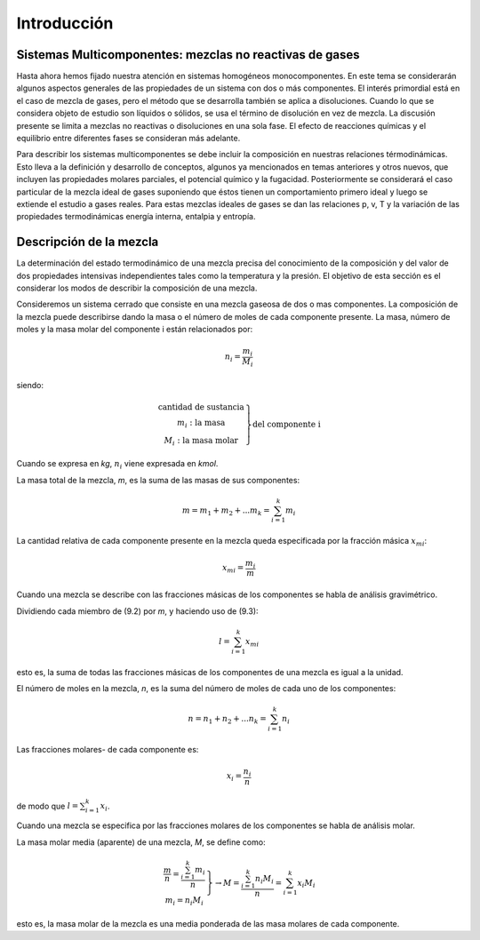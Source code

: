 Introducción
============

Sistemas Multicomponentes: mezclas no reactivas de gases
--------------------------------------------------------

Hasta ahora hemos fijado nuestra atención en sistemas homogéneos monocomponentes. En este tema se considerarán algunos aspectos generales de las propiedades de un sistema con dos o más componentes. El interés primordial está en el caso de mezcla de gases, pero el método que se desarrolla también se aplica a disoluciones. Cuando lo que se considera objeto de estudio son líquidos o sólidos, se usa el término de disolución en vez de mezcla. La discusión presente se limita a mezclas no reactivas o disoluciones en una sola fase. El efecto de reacciones químicas y el equilibrio entre diferentes fases se consideran más adelante.

Para describir los sistemas multicomponentes se debe incluir la composición en nuestras relaciones térmodinámicas. Esto lleva a la definición y desarrollo de conceptos, algunos ya mencionados en temas anteriores y otros nuevos, que incluyen las propiedades molares parciales, el potencial químico y la fugacidad. Posteriormente se considerará el caso particular de la mezcla ideal de gases suponiendo que éstos tienen un comportamiento primero ideal y luego se extiende el estudio a gases reales. Para estas mezclas ideales de gases se dan las relaciones p, v, T y la variación de las propiedades termodinámicas energía interna, entalpia y entropía.

Descripción de la mezcla
------------------------

La determinación del estado termodinámico de una mezcla precisa del conocimiento de la composición y del valor de dos propiedades intensivas independientes tales como la temperatura y la presión. El objetivo de esta sección es el considerar los modos de describir la composición de una mezcla.

Consideremos un sistema cerrado que consiste en una mezcla gaseosa de dos o mas componentes. La composición de la mezcla puede describirse dando la masa o el número de moles de cada componente presente. La masa, número de moles y la masa molar del componente i están relacionados por:

.. math::

   n_i = \frac{m_i}{M_i}
   

siendo:

.. math::

   \left.
   \begin{array}
   n_i: \text{cantidad de sustancia} \\
   m_i: \text{la masa} \\
   M_i: \text{la masa molar}
   \end{array}
   \right}
   \text{del componente i}


Cuando se expresa en *kg*, :math:`n_i` viene expresada en *kmol*.

La masa total de la mezcla, *m*, es la suma de las masas de sus componentes:

.. math::

   m = m_1 + m_2 + ... m_k = \sum_{i=1}^k m_i

La cantidad relativa de cada componente presente en la mezcla queda especificada por la fracción másica :math:`x_{mi}`:

.. math::

   x_{mi} = \frac{m_i}{m}

Cuando una mezcla se describe con las fracciones másicas de los componentes se habla de análisis gravimétrico.

Dividiendo cada miembro de (9.2) por *m*, y haciendo uso de (9.3):

.. math::

   l = \sum_{i=1}^k x_{mi}

esto es, la suma de todas las fracciones másicas de los componentes de una mezcla es igual a la unidad.

El número de moles en la mezcla, *n*, es la suma del número de moles de cada uno de los componentes:

.. math::

   n = n_1 + n_2 + ... n_k = \sum_{i=1}^k n_i
   
Las fracciones molares- de cada componente es:

.. math::

   x_i = \frac{n_i}{n}

de modo que :math:`l = \sum_{i=1}^k x_i`.


Cuando una mezcla se especifica por las fracciones molares de los componentes se habla de análisis molar.

La masa molar media (aparente) de una mezcla, *M*, se define como:

.. math::

   \left.
   \begin{array}
   M=  \frac{m}{n}= \frac{\sum_{i=1}^k m_i}{n} \\
   m_i = n_i M_i
   \end{array}
   \right}
   \rightarrow
   M = \frac{\sum_{i=1}^k n_i M_i}{n} = \sum_{i=1}^k x_i M_i


esto es, la masa molar de la mezcla es una media ponderada de las masa molares de cada componente.
